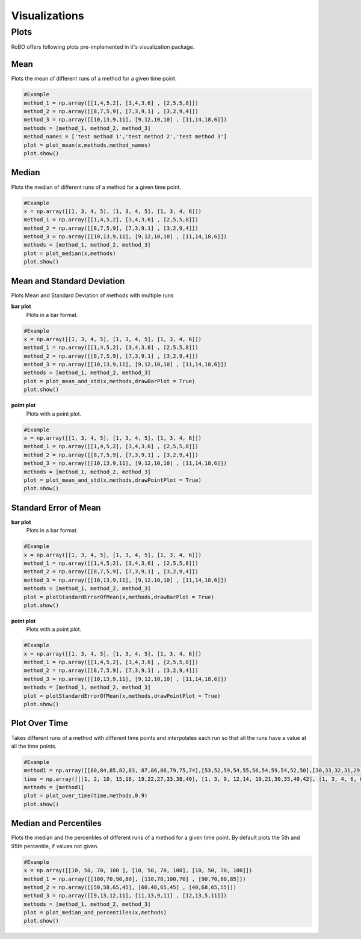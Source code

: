 
Visualizations
==============


.. _fmin:

Plots
-----
RoBO offers following plots pre-implemented in it's visualization package.

Mean
^^^^
Plots the mean of different runs of a method for a given time point.

.. code-block:: python

    #Example
    method_1 = np.array([[1,4,5,2], [3,4,3,6] , [2,5,5,8]])
    method_2 = np.array([[8,7,5,9], [7,3,9,1] , [3,2,9,4]])
    method_3 = np.array([[10,13,9,11], [9,12,10,10] , [11,14,18,6]])
    methods = [method_1, method_2, method_3]
    method_names = ['test method 1','test method 2','test method 3']
    plot = plot_mean(x,methods,method_names)
    plot.show()

.. image:: mean_example.png

Median
^^^^^^
Plots the median of different runs of a method for a given time point.

.. code-block:: python

    #Example
    x = np.array([[1, 3, 4, 5], [1, 3, 4, 5], [1, 3, 4, 6]])
    method_1 = np.array([[1,4,5,2], [3,4,3,6] , [2,5,5,8]])
    method_2 = np.array([[8,7,5,9], [7,3,9,1] , [3,2,9,4]])
    method_3 = np.array([[10,13,9,11], [9,12,10,10] , [11,14,18,6]])
    methods = [method_1, method_2, method_3]
    plot = plot_median(x,methods)
    plot.show()

.. image:: median_example.png

Mean and Standard Deviation
^^^^^^^^^^^^^^^^^^^^^^^^^^^
Plots Mean and Standard Deviation of methods with multiple runs

**bar plot**
    Plots in a bar format.

.. code-block:: python

    #Example
    x = np.array([[1, 3, 4, 5], [1, 3, 4, 5], [1, 3, 4, 6]])
    method_1 = np.array([[1,4,5,2], [3,4,3,6] , [2,5,5,8]])
    method_2 = np.array([[8,7,5,9], [7,3,9,1] , [3,2,9,4]])
    method_3 = np.array([[10,13,9,11], [9,12,10,10] , [11,14,18,6]])
    methods = [method_1, method_2, method_3]
    plot = plot_mean_and_std(x,methods,drawBarPlot = True)
    plot.show()

.. image:: mean_std_bar_example.png
**point plot**
    Plots with a point plot.
.. code-block:: python

    #Example
    x = np.array([[1, 3, 4, 5], [1, 3, 4, 5], [1, 3, 4, 6]])
    method_1 = np.array([[1,4,5,2], [3,4,3,6] , [2,5,5,8]])
    method_2 = np.array([[8,7,5,9], [7,3,9,1] , [3,2,9,4]])
    method_3 = np.array([[10,13,9,11], [9,12,10,10] , [11,14,18,6]])
    methods = [method_1, method_2, method_3]
    plot = plot_mean_and_std(x,methods,drawPointPlot = True)
    plot.show()

.. image:: mean_std_point_example.png

Standard Error of Mean
^^^^^^^^^^^^^^^^^^^^^^
**bar plot**
    Plots in a bar format.
.. code-block:: python

    #Example
    x = np.array([[1, 3, 4, 5], [1, 3, 4, 5], [1, 3, 4, 6]])
    method_1 = np.array([[1,4,5,2], [3,4,3,6] , [2,5,5,8]])
    method_2 = np.array([[8,7,5,9], [7,3,9,1] , [3,2,9,4]])
    method_3 = np.array([[10,13,9,11], [9,12,10,10] , [11,14,18,6]])
    methods = [method_1, method_2, method_3]
    plot = plotStandardErrorOfMean(x,methods,drawBarPlot = True)
    plot.show()

.. image:: std_error_mean_bar.png

**point plot**
    Plots with a point plot.
.. code-block:: python

    #Example
    x = np.array([[1, 3, 4, 5], [1, 3, 4, 5], [1, 3, 4, 6]])
    method_1 = np.array([[1,4,5,2], [3,4,3,6] , [2,5,5,8]])
    method_2 = np.array([[8,7,5,9], [7,3,9,1] , [3,2,9,4]])
    method_3 = np.array([[10,13,9,11], [9,12,10,10] , [11,14,18,6]])
    methods = [method_1, method_2, method_3]
    plot = plotStandardErrorOfMean(x,methods,drawPointPlot = True)
    plot.show()

.. image:: std_error_mean_point.png

Plot Over Time
^^^^^^^^^^^^^^
Takes different runs of a method with different time points and interpolates each run so that all the runs have a value
at all the time points.

.. code-block:: python

    #Example
    method1 = np.array([[80,84,85,82,83, 87,86,86,79,75,74],[53,52,59,54,55,56,54,59,54,52,50],[30,33,32,31,29, 28,26,27,26,24,23]])
    time = np.array([[[1, 2, 10, 15,16, 19,22,27,33,38,40], [1, 3, 9, 12,14, 19,21,30,35,40,42], [1, 3, 4, 6, 8, 20,22,28,33,45,46]]])
    methods = [method1]
    plot = plot_over_time(time,methods,0.9)
    plot.show()

.. image:: plot_over_time_example.png


Median and Percentiles
^^^^^^^^^^^^^^^^^^^^^^
Plots the median and the percentiles of different runs of a method for a given time point.
By default plots the 5th and 95th percentile, if values not given.

.. code-block:: python

    #Example
    x = np.array([[10, 50, 70, 100 ], [10, 50, 70, 100], [10, 50, 70, 100]])
    method_1 = np.array([[100,70,90,80], [110,70,100,70] , [90,70,80,85]])
    method_2 = np.array([[50,58,65,45], [60,48,65,45] , [40,68,65,55]])
    method_3 = np.array([[9,13,12,11], [11,13,9,11] , [12,13,5,11]])
    methods = [method_1, method_2, method_3]
    plot = plot_median_and_percentiles(x,methods)
    plot.show()

.. image:: median_percentile_example.png



